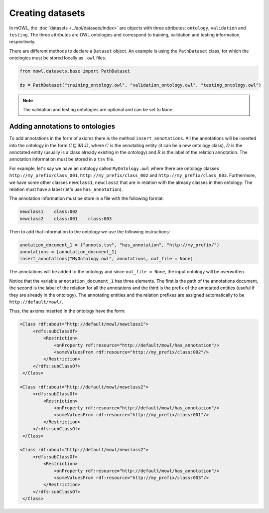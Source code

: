 Creating datasets
====================

In mOWL, the :doc:`datasets <../api/datasets/index>` are objects with three attributes: ``ontology``, ``validation`` and ``testing``. The three attributes are OWL ontologies and correspond to training, validation and testing information, respectively.

There are different methods to declare a ``Dataset`` object. An example is using the ``PathDataset`` class, for which the ontologies must be stored locally as ``.owl`` files.

.. code:: python

   from mowl.datasets.base import PathDataset

   ds = PathDataset("training_ontology.owl", "validation_ontology.owl", "testing_ontology.owl")


.. note::

   The validation and testing ontologies are optional and can be set to ``None``.


Adding annotations to ontologies
----------------------------------

To add annotations in the form of axioms there is the method ``insert_annotations``. All the annotations will be inserted into the ontology in the form :math:`C \sqsubseteq \exists R.D`, where :math:`C` is the annotating entity (it can be a new ontology class), :math:`D` is the annotated entity (usually is a class already existing in the ontology) and :math:`R` is the label of the relation annotation. The annotation information must be stored in a ``tsv`` file.

For example, let's say we have an ontology called ``MyOntology.owl`` where there are ontology classes ``http://my_prefix/class_001``, ``http://my_prefix/class_002`` and ``http://my_prefix/class_003``. Furthermore, we have some other classes ``newclass1``, ``newclass2`` that are in relation with the already classes in then ontology. The relation must have a label (let's use ``has_annotation``).

The annotation information must be store in a file with the following format:

.. code:: text

   newclass1    class:002
   newclass2    class:001    class:003

Then to add that information to the ontology we use the following instructions:

.. code:: python

   anotation_document_1 = ("annots.tsv", "has_annotation", "http://my_prefix/")
   annotations = [annotation_document_1]
   insert_annotations("MyOntology.owl", annotations, out_file = None)

The annotations will be added to the ontology and since ``out_file = None``, the input ontology will be overwritten.

Notice that the variable ``annotation_document_1`` has three elements. The first is the path of the annotations document, the second is the label of the relation for all the annotations and the third is the prefix of the annotated entities (useful if they are already in the ontology). The annotating entities and the relation prefixes are assigned automatically to be ``http://default/mowl/``.

Thus, the axioms inserted in the ontology have the form:

.. code:: xml

   <Class rdf:about="http://default/mowl/newclass1">
        <rdfs:subClassOf>
            <Restriction>
                <onProperty rdf:resource="http://default/mowl/has_annotation"/>
                <someValuesFrom rdf:resource="http://my_prefix/class:002"/>
            </Restriction>
        </rdfs:subClassOf>
    </Class>

   <Class rdf:about="http://default/mowl/newclass2">
        <rdfs:subClassOf>
            <Restriction>
                <onProperty rdf:resource="http://default/mowl/has_annotation"/>
                <someValuesFrom rdf:resource="http://my_prefix/class:001"/>
            </Restriction>
        </rdfs:subClassOf>
    </Class>

   <Class rdf:about="http://default/mowl/newclass2">
        <rdfs:subClassOf>
            <Restriction>
                <onProperty rdf:resource="http://default/mowl/has_annotation"/>
                <someValuesFrom rdf:resource="http://my_prefix/class:003"/>
            </Restriction>
        </rdfs:subClassOf>
    </Class>

   



   



